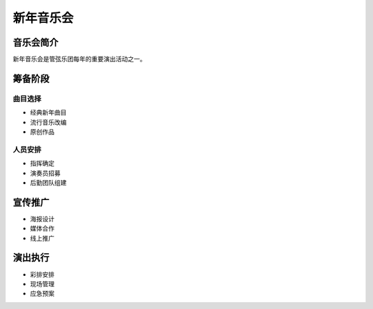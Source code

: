 新年音乐会
==========

音乐会简介
----------

新年音乐会是管弦乐团每年的重要演出活动之一。

筹备阶段
--------

曲目选择
~~~~~~~~

* 经典新年曲目
* 流行音乐改编
* 原创作品

人员安排
~~~~~~~~

* 指挥确定
* 演奏员招募
* 后勤团队组建

宣传推广
--------

* 海报设计
* 媒体合作
* 线上推广

演出执行
--------

* 彩排安排
* 现场管理
* 应急预案
